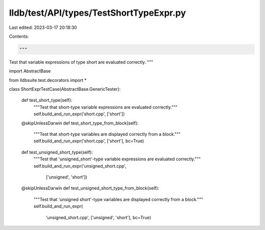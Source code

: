lldb/test/API/types/TestShortTypeExpr.py
========================================

Last edited: 2023-03-17 20:18:30

Contents:

.. code-block:: py

    """
Test that variable expressions of type short are evaluated correctly.
"""

import AbstractBase

from lldbsuite.test.decorators import *


class ShortExprTestCase(AbstractBase.GenericTester):

    def test_short_type(self):
        """Test that short-type variable expressions are evaluated correctly."""
        self.build_and_run_expr('short.cpp', ['short'])

    @skipUnlessDarwin
    def test_short_type_from_block(self):
        """Test that short-type variables are displayed correctly from a block."""
        self.build_and_run_expr('short.cpp', ['short'], bc=True)

    def test_unsigned_short_type(self):
        """Test that 'unsigned_short'-type variable expressions are evaluated correctly."""
        self.build_and_run_expr('unsigned_short.cpp',
                                ['unsigned', 'short'])

    @skipUnlessDarwin
    def test_unsigned_short_type_from_block(self):
        """Test that 'unsigned short'-type variables are displayed correctly from a block."""
        self.build_and_run_expr(
            'unsigned_short.cpp', ['unsigned', 'short'], bc=True)


